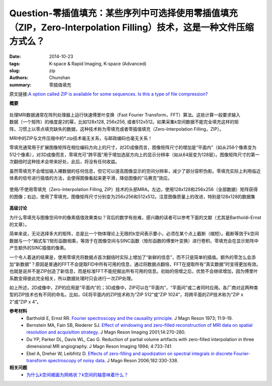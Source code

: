 Question-零插值填充：某些序列中可选择使用零插值填充（ZIP，Zero-Interpolation Filling）技术，这是一种文件压缩方式么？
================================================================================================================================

:date: 2014-10-23
:tags: K-space & Rapid Imaging, K-space (Advanced)
:slug: zip
:authors: Chunshan
:summary: 零插值填充

原文链接:\ `A option called ZIP is available for some sequences. Is this a type of file compression? <http://mri-q.com/zip.html>`_

**概要** 
 .. figure:: http://mri-q.com/uploads/3/4/5/7/34572113/14101_orig.png?293
    :alt: summary
    :align: center
    :width: 700

.. figure:: http://www.mri-q.com/uploads/3/2/7/4/3274160/7015770_orig.gif?286
   :alt: Zero filling
   :align: right
   :width: 400

处理MRI数据通常在阵列处理器上运行快速傅里叶变换（Fast Fourier Transform，FFT）算法。这些计算一般要求输入数据（一个矩阵）的维度是2的幂，比如128x128, 256x256, 或者512x512。如果采集k空间数据不能完全填充这样的矩阵，习惯上以零点填充缺失的数据，这种技术称为零填充或者零插值填充（Zero-Interpolation Filling，ZIP）。

MRI中的ZIP与文件压缩中的*.zip技术毫无关系，与邮政编码也毫无关系！

零填充通常用于扩展图像矩阵在相位编码方向上的尺寸，对2D成像而言，图像矩阵尺寸的增加是“平面内”（如从256个像素变为512个像素），对3D成像而言，零填充可“跨平面”用于增加选层方向上的显示分辨率（如从64层变为128层）。图像矩阵尺寸的第一次翻倍时这种技术会带来好处，此后，将没有任何收益。

虽然零填充不会增加输入裸数据的任何信息，但它可以提高图像显示的空间分辨率，减少了部分容积伪影。零填充实际上利用临近体素的信号进行插值的方法，会使得图像看起来更平滑，降低图像的“马赛克”效应。

.. figure:: http://www.mri-q.com/uploads/3/2/7/4/3274160/8121028_orig.jpg?464
   :alt: Examples of cranial MRAs without and with zero-interpolation filling
   :align: center
   :width: 700

   使用/不使用零填充（Zero-Interpolation Filling, ZIP）技术的头部MRA。左边，使用128x128和256x256（全部数据）矩阵获得的图像；右边，使用了零填充，图像矩阵尺寸分别变为256x256和512x512。注意图像质量上的改进，特别是128x128的数据集

**高级讨论**

为什么零填充与图像空间中的像素插值效果类似？背后的数学有些难，感兴趣的读者可以参考下面的文献（尤其是Bartholdi-Ernst的文章）。

简单来说，无论选择多大的矩阵，总是比一个物体理论上无限的k空间表示要小，必须在某个点上截断（缩短）。截断等效于k空间数据与一个“厢式车”/矩形函数相乘，等效于在图像空间与SINC函数（矩形函数的傅里叶变换）进行卷积。零填充会在显示矩阵中产生额外的SINC插值的像素。

一个令人着迷的结果是，使用零填充将数据点首次翻倍时实际上增加了“新鲜的信息”，而不只是简单的插值。额外的零怎么会添加“新数据”？原因是普通的FFT不会提取FID中所有可用的信息，通过将数据点翻倍，FFT在提取所有“真实数据”时变得更加有效。也就是说并不是ZIP创造了新信息，而是标准FFT不能挖掘出所有可用的信息。初始的倍增之后，优势不会继续增加，因为傅里叶系数变得彼此完全相关，所以数据处理时只会进行一次ZIP处理。

如上所述，2D成像中，ZIP的应用是“平面内”的；3D成像中，ZIP可以在“平面内”，“平面间”或二者同时应用。各厂商对这两种类型的ZIP技术也有不同的命名，比如，GE将平面内的ZIP技术称为“ZIP 512”或“ZIP 1024”，将跨平面的ZIP技术称为“ZIP x 2”或“ZIP x 4”。

**参考材料**
     * Bartholdi E, Ernst RR. `Fourier spectroscopy and the causality principle <http://mri-q.com/uploads/3/4/5/7/34572113/bartholdi_ernst_ft_causality_main.pdf>`_. J Magn Reson 1973; 11:9-19.   
     * Bernstein MA, Fain SB, Riederer SJ. `Effect of windowing and zero-filled reconstruction of MRI data on spatial resolution and acquisition strategy <http://mri-q.com/uploads/3/4/5/7/34572113/bernstein_windowing_zip.pdf>`_. J Magn Reson Imaging 2001;14:270-280.
     * Du YP, Parker DL, Davis WL, Cao G. Reduction of partial volume artifacts with zero-filled interpolation in three dimensional MR angiography. J Magn Reson Imaging 1994; 4:733-741     
     * Ebel A, Dreher W, Leibfritz D. `Effects of zero-filling and apodization on spectral integrals in discrete Fourier-transform spectroscopy of noisy data <http://mri-q.com/uploads/3/4/5/7/34572113/zip_ac.els-cdn.com_s1090780706001911_1-s2.0-s1090780706001911-main.pdf>`_. J Magn Reson 2006;182:330-338.

**相关问题**
	* `为什么k空间被画为网格状？k空间的轴意味着什么？ <http://chunshan.github.io/MRI-QA/k-space/k-space-grid.html>`_